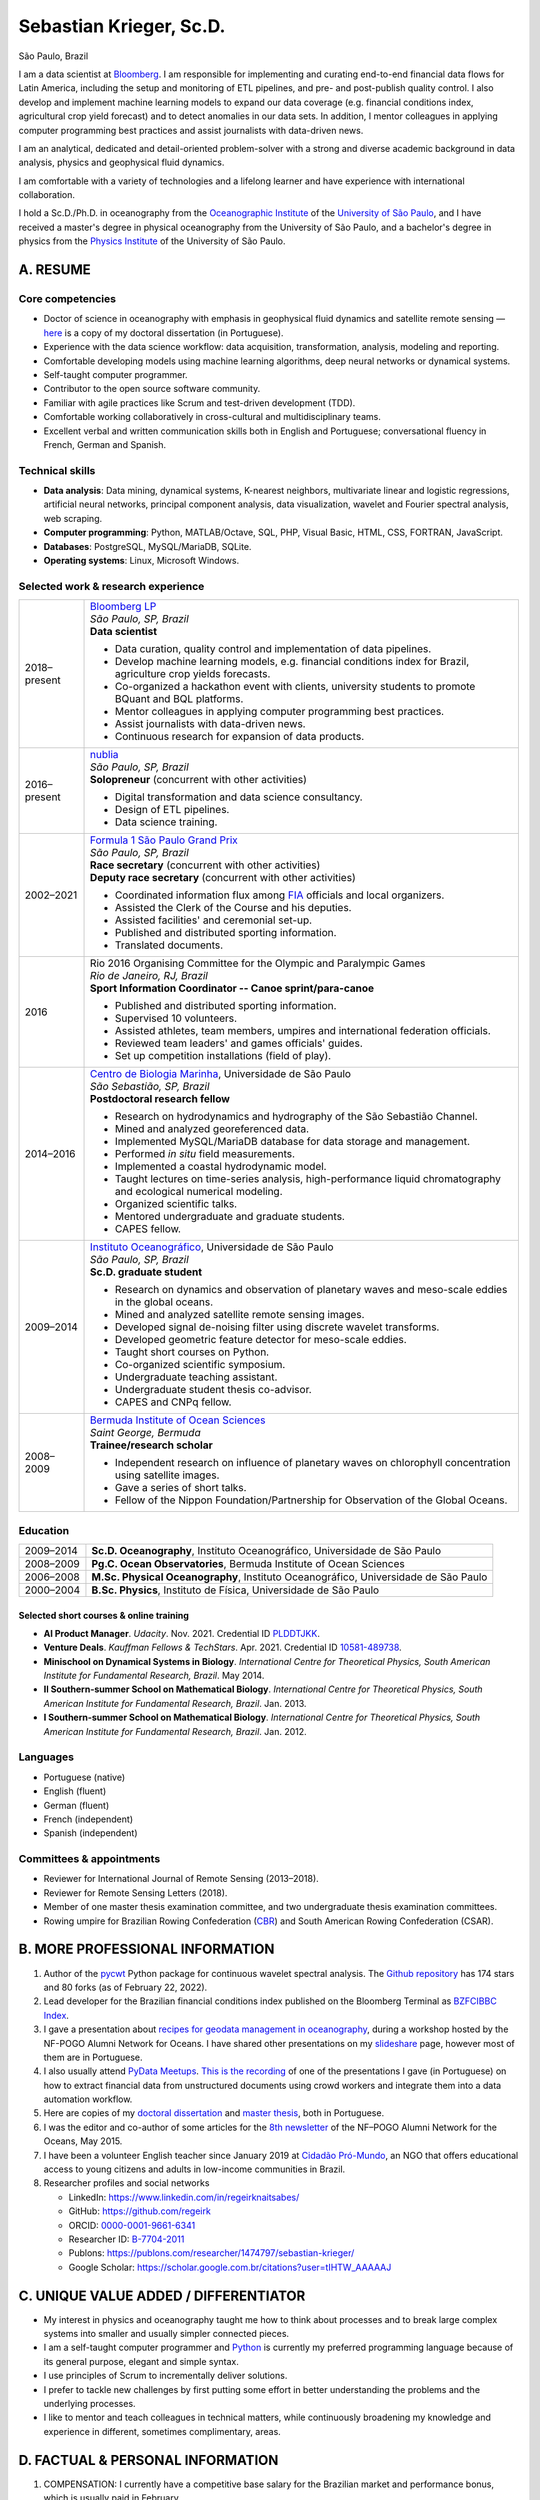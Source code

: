 ========================
Sebastian Krieger, Sc.D.
========================

São Paulo, Brazil

|phone-number|
|e-mail|
|linkedin|
|github|
|orcid|
|publons|
|google-scholar|

.. |phone-number| image:: ./img/phone-square-alt.svg
   :target: tel:+55-11-996394630
   :alt: Phone number
   :width: 32px
   :height: 32px

.. |e-mail| image:: ./img/envelope-square.svg
   :target: mailto:regeirk@gmail.com
   :alt: E-mail
   :width: 32px
   :height: 32px
.. |linkedin| image:: ./img/linkedin.svg
   :target: https://www.linkedin.com/in/regeirknaitsabes/
   :alt: LinkedIn
   :width: 32px
   :height: 32px
.. |github| image:: ./img/github-square.svg
   :target: https://github.com/regeirk
   :alt: GitHub
   :width: 32px
   :height: 32px
.. |orcid| image:: ./img/orcid.svg
   :target: https://orcid.org/0000-0001-9661-6341
   :alt: ORCID
   :width: 32px
   :height: 32px
.. |publons| image:: ./img/icon_publons.svg
   :target: https://publons.com/researcher/1474797/sebastian-krieger/
   :alt: Publons
   :width: 32px
   :height: 32px
.. |google-scholar| image:: ./img/google.svg
   :target: https://scholar.google.com.br/citations?user=tIHTW_AAAAAJ
   :alt: Google Scholar
   :width: 32px
   :height: 32px


I am a data scientist at `Bloomberg <https://www.bloomberg.com>`_. I am responsible for implementing and curating end-to-end financial data flows for Latin America, including the setup and monitoring of ETL pipelines, and pre- and post-publish quality control. I also develop and implement machine learning models to expand our data coverage (e.g. financial conditions index, agricultural crop yield forecast) and to detect anomalies in our data sets. In addition, I mentor colleagues in applying computer programming best practices and assist journalists with data-driven news.

I am an analytical, dedicated and detail-oriented problem-solver with a strong and diverse academic background in data analysis, physics and geophysical fluid dynamics.

I am comfortable with a variety of technologies and a lifelong learner and have experience with international collaboration.

I hold a Sc.D./Ph.D. in oceanography from the `Oceanographic Institute <https://www.io.usp.br>`_ of the `University of São Paulo <https://www.usp.br>`_, and I have received a master's degree in physical oceanography from the University of São Paulo, and a bachelor's degree in physics from the `Physics Institute <http://portal.if.usp.br/>`_ of the University of São Paulo.


A. RESUME
=========

Core competencies
------------------

* Doctor of science in oceanography with emphasis in geophysical fluid dynamics and satellite remote sensing — `here <https://www.teses.usp.br/teses/disponiveis/21/21135/tde-09022015-091716/publico/Tese_Sebastian_Krieger_Original.pdf>`_ is a copy of my doctoral dissertation (in Portuguese).
* Experience with the data science workflow: data acquisition, transformation, analysis, modeling and reporting.
* Comfortable developing models using machine learning algorithms, deep neural networks or dynamical systems.
* Self-taught computer programmer.
* Contributor to the open source software community.
* Familiar with agile practices like Scrum and test-driven development (TDD).
* Comfortable working collaboratively in cross-cultural and multidisciplinary teams.
* Excellent verbal and written communication skills both in English and Portuguese; conversational fluency in French, German and Spanish.


Technical skills
----------------

* **Data analysis**: Data mining, dynamical systems, K-nearest neighbors, multivariate linear and logistic regressions, artificial neural networks, principal component analysis, data visualization, wavelet and Fourier spectral analysis, web scraping.
* **Computer programming**: Python, MATLAB/Octave, SQL, PHP, Visual Basic, HTML, CSS, FORTRAN, JavaScript.
* **Databases**: PostgreSQL, MySQL/MariaDB, SQLite.
* **Operating systems**: Linux, Microsoft Windows.


Selected work & research experience
-----------------------------------

+---------------+-------------------------------------------------------------------------------------------------------------------------+
| 2018–present  | | `Bloomberg LP <https://www.bloomberg.com/>`_                                                                          |
|               | | *São Paulo, SP, Brazil*                                                                                               |
|               | | **Data scientist**                                                                                                    |
|               |                                                                                                                         |
|               | * Data curation, quality control and implementation of data pipelines.                                                  |
|               | * Develop machine learning models, e.g. financial conditions index for Brazil, agriculture crop yields forecasts.       |
|               | * Co-organized a hackathon event with clients, university students to promote BQuant and BQL platforms.                 |
|               | * Mentor colleagues in applying computer programming best practices.                                                    |
|               | * Assist journalists with data-driven news.                                                                             |
|               | * Continuous research for expansion of data products.                                                                   |
+---------------+-------------------------------------------------------------------------------------------------------------------------+
| 2016–present  | | `nublia <https://nublia.com/>`_                                                                                       |
|               | | *São Paulo, SP, Brazil*                                                                                               |
|               | | **Solopreneur** (concurrent with other activities)                                                                    |
|               |                                                                                                                         |
|               | * Digital transformation and data science consultancy.                                                                  |
|               | * Design of ETL pipelines.                                                                                              |
|               | * Data science training.                                                                                                |
+---------------+-------------------------------------------------------------------------------------------------------------------------+
| 2002–2021     | | `Formula 1 São Paulo Grand Prix <https://f1saopaulo.com.br/>`_                                                        |
|               | | *São Paulo, SP, Brazil*                                                                                               |
|               | | **Race secretary** (concurrent with other activities)                                                                 |
|               | | **Deputy race secretary** (concurrent with other activities)                                                          |
|               |                                                                                                                         |
|               | * Coordinated information flux among `FIA <https://www.fia.com/>`_ officials and local organizers.                      |
|               | * Assisted the Clerk of the Course and his deputies.                                                                    |
|               | * Assisted facilities' and ceremonial set-up.                                                                           |
|               | * Published and distributed sporting information.                                                                       |
|               | * Translated documents.                                                                                                 |
+---------------+-------------------------------------------------------------------------------------------------------------------------+
| 2016          | | Rio 2016 Organising Committee for the Olympic and Paralympic Games                                                    |
|               | | *Rio de Janeiro, RJ, Brazil*                                                                                          |
|               | | **Sport Information Coordinator -- Canoe sprint/para-canoe**                                                          |
|               |                                                                                                                         |
|               | * Published and distributed sporting information.                                                                       |
|               | * Supervised 10 volunteers.                                                                                             |
|               | * Assisted athletes, team members, umpires and international federation officials.                                      |
|               | * Reviewed team leaders' and games officials' guides.                                                                   |
|               | * Set up competition installations (field of play).                                                                     |
+---------------+-------------------------------------------------------------------------------------------------------------------------+
| 2014–2016     | | `Centro de Biologia Marinha <http://cebimar.usp.br/>`_, Universidade de São Paulo                                     |
|               | | *São Sebastião, SP, Brazil*                                                                                           |
|               | | **Postdoctoral research fellow**                                                                                      |
|               |                                                                                                                         |
|               | * Research on hydrodynamics and hydrography of the São Sebastião Channel.                                               |
|               | * Mined and analyzed georeferenced data.                                                                                |
|               | * Implemented MySQL/MariaDB database for data storage and management.                                                   |
|               | * Performed *in situ* field measurements.                                                                               |
|               | * Implemented a coastal hydrodynamic model.                                                                             |
|               | * Taught lectures on time-series analysis, high-performance liquid chromatography and ecological numerical modeling.    |
|               | * Organized scientific talks.                                                                                           |
|               | * Mentored undergraduate and graduate students.                                                                         |
|               | * CAPES fellow.                                                                                                         |
+---------------+-------------------------------------------------------------------------------------------------------------------------+
| 2009–2014     | | `Instituto Oceanográfico <https://io.usp.br/>`_, Universidade de São Paulo                                            |
|               | | *São Paulo, SP, Brazil*                                                                                               |
|               | | **Sc.D. graduate student**                                                                                            |
|               |                                                                                                                         |
|               | * Research on dynamics and observation of planetary waves and meso-scale eddies in the global oceans.                   |
|               | * Mined and analyzed satellite remote sensing images.                                                                   |
|               | * Developed signal de-noising filter using discrete wavelet transforms.                                                 |
|               | * Developed geometric feature detector for meso-scale eddies.                                                           |
|               | * Taught short courses on Python.                                                                                       |
|               | * Co-organized scientific symposium.                                                                                    |
|               | * Undergraduate teaching assistant.                                                                                     |
|               | * Undergraduate student thesis co-advisor.                                                                              |
|               | * CAPES and CNPq fellow.                                                                                                |
+---------------+-------------------------------------------------------------------------------------------------------------------------+
| 2008–2009     | | `Bermuda Institute of Ocean Sciences <http://bios.edu/>`_                                                             |
|               | | *Saint George, Bermuda*                                                                                               |
|               | | **Trainee/research scholar**                                                                                          |
|               |                                                                                                                         |
|               | * Independent research on influence of planetary waves on chlorophyll concentration using satellite images.             |
|               | * Gave a series of short talks.                                                                                         |
|               | * Fellow of the Nippon Foundation/Partnership for Observation of the Global Oceans.                                     |
+---------------+-------------------------------------------------------------------------------------------------------------------------+


Education
---------

+---------------+-------------------------------------------------------------------------------------------------------------------------+
| 2009–2014     | **Sc.D. Oceanography**, Instituto Oceanográfico, Universidade de São Paulo                                              |
+---------------+-------------------------------------------------------------------------------------------------------------------------+
| 2008–2009     | **Pg.C. Ocean Observatories**, Bermuda Institute of Ocean Sciences                                                      |
+---------------+-------------------------------------------------------------------------------------------------------------------------+
| 2006–2008     | **M.Sc. Physical Oceanography**, Instituto Oceanográfico, Universidade de São Paulo                                     |
+---------------+-------------------------------------------------------------------------------------------------------------------------+
| 2000–2004     | **B.Sc. Physics**, Instituto de Física, Universidade de São Paulo                                                       |
+---------------+-------------------------------------------------------------------------------------------------------------------------+


Selected short courses & online training
~~~~~~~~~~~~~~~~~~~~~~~~~~~~~~~~~~~~~~~~

* **AI Product Manager**. *Udacity*. Nov. 2021. Credential ID `PLDDTJKK <https://confirm.udacity.com/PLDDTJKK>`_.
* **Venture Deals**. *Kauffman Fellows & TechStars*. Apr. 2021. Credential ID `10581-489738 <https://kftechstars.novoed.com/#!/courses/venture-deals-spring21/statements/489738>`_.
* **Minischool on Dynamical Systems in Biology**. *International Centre for Theoretical Physics, South American Institute for Fundamental Research, Brazil*. May 2014.
* **II Southern-summer School on Mathematical Biology**. *International Centre for Theoretical Physics, South American Institute for Fundamental Research, Brazil*. Jan. 2013.
* **I Southern-summer School on Mathematical Biology**. *International Centre for Theoretical Physics, South American Institute for Fundamental Research, Brazil*. Jan. 2012.


Languages
---------

* Portuguese (native)
* English (fluent)
* German (fluent)
* French (independent)
* Spanish (independent)


Committees & appointments
-------------------------

* Reviewer for International Journal of Remote Sensing (2013–2018).
* Reviewer for Remote Sensing Letters (2018).
* Member of one master thesis examination committee, and two undergraduate thesis examination committees.
* Rowing umpire for Brazilian Rowing Confederation (`CBR <https://remobrasil.com/>`_) and South American Rowing Confederation (CSAR).


B. MORE PROFESSIONAL INFORMATION
================================

#. Author of the `pycwt <https://pypi.org/project/pycwt/>`_ Python package for continuous wavelet spectral analysis. The `Github repository <https://github.com/regeirk/pycwt>`_ has 174 stars and 80 forks (as of February 22, 2022).
#. Lead developer for the Brazilian financial conditions index published on the Bloomberg Terminal as `BZFCIBBC Index <bbg://screens/BZFCIBBC%20Index%20DES>`_. 
#. I gave a presentation about `recipes for geodata management in oceanography <https://www.slideshare.net/regeirknaitsabes/recipes-for-geodata-management-in-oceanography>`_, during a workshop hosted by the NF-POGO Alumni Network for Oceans. I have shared other presentations on my `slideshare <https://www.slideshare.net/regeirknaitsabes/>`_ page, however most of them are in Portuguese.
#. I also usually attend `PyData Meetups <https://www.meetup.com/pt-BR/PyData-Sao-Paulo/>`_. `This is the recording <https://youtu.be/rHOGZ3Y8Bik?t=367>`_ of one of the presentations I gave (in Portuguese) on how to extract financial data from unstructured documents using crowd workers and integrate them into a data automation workflow.
#. Here are copies of my `doctoral dissertation <https://www.teses.usp.br/teses/disponiveis/21/21135/tde-09022015-091716/publico/Tese_Sebastian_Krieger_Original.pdf>`_ and `master thesis <https://www.teses.usp.br/teses/disponiveis/21/21132/tde-30062009-151822/publico/dissertacao.pdf>`_, both in Portuguese.
#. I was the editor and co-author of some articles for the `8th newsletter <http://nf-pogo-alumni.org/wp-content/uploads/2016/02/NN8_May15.compressed.pdf>`_ of the NF–POGO Alumni Network for the Oceans, May 2015.
#. I have been a volunteer English teacher since January 2019 at `Cidadão Pró-Mundo <https://www.cidadaopromundo.org/en/>`_, an NGO that offers educational access to young citizens and adults in low-income communities in Brazil.
#. Researcher profiles and social networks

   * LinkedIn: https://www.linkedin.com/in/regeirknaitsabes/
   * GitHub: https://github.com/regeirk
   * ORCID: `0000-0001-9661-6341 <https://orcid.org/0000-0001-9661-6341>`_
   * Researcher ID: `B-7704-2011 <http://www.researcherid.com/rid/B-7704-2011>`_
   * Publons: https://publons.com/researcher/1474797/sebastian-krieger/
   * Google Scholar: https://scholar.google.com.br/citations?user=tIHTW_AAAAAJ


C. UNIQUE VALUE ADDED / DIFFERENTIATOR
======================================

* My interest in physics and oceanography taught me how to think about processes and to break large complex systems into smaller and usually simpler connected pieces.
* I am a self-taught computer programmer and `Python <https://python.org>`_ is currently my preferred programming language because of its general purpose, elegant and simple syntax.
* I use principles of Scrum to incrementally deliver solutions.
* I prefer to tackle new challenges by first putting some effort in better understanding the problems and the underlying processes.
* I like to mentor and teach colleagues in technical matters, while continuously broadening my knowledge and experience in different, sometimes complimentary, areas.

 
D. FACTUAL & PERSONAL INFORMATION
=================================

1. COMPENSATION: I currently have a competitive base salary for the Brazilian market and performance bonus, which is usually paid in February.
2. NON-COMPETE: no.
3. FAMILY: Civil union with my partner Barbara, We have no kids yet, but we are considering. We have a cat named `Susie Q <./img/susie-q.jpg>`_.
4. RESIDENCE: I own a house in the suburbs of São Paulo.
5. CITIZENSHIP: I have dual Brazilian (by birth) and German (through parents) nationalities.

